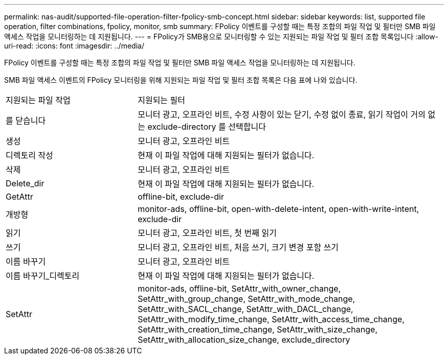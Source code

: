 ---
permalink: nas-audit/supported-file-operation-filter-fpolicy-smb-concept.html 
sidebar: sidebar 
keywords: list, supported file operation, filter combinations, fpolicy, monitor, smb 
summary: FPolicy 이벤트를 구성할 때는 특정 조합의 파일 작업 및 필터만 SMB 파일 액세스 작업을 모니터링하는 데 지원됩니다. 
---
= FPolicy가 SMB용으로 모니터링할 수 있는 지원되는 파일 작업 및 필터 조합 목록입니다
:allow-uri-read: 
:icons: font
:imagesdir: ../media/


[role="lead"]
FPolicy 이벤트를 구성할 때는 특정 조합의 파일 작업 및 필터만 SMB 파일 액세스 작업을 모니터링하는 데 지원됩니다.

SMB 파일 액세스 이벤트의 FPolicy 모니터링을 위해 지원되는 파일 작업 및 필터 조합 목록은 다음 표에 나와 있습니다.

[cols="30,70"]
|===


| 지원되는 파일 작업 | 지원되는 필터 


 a| 
를 닫습니다
 a| 
모니터 광고, 오프라인 비트, 수정 사항이 있는 닫기, 수정 없이 종료, 읽기 작업이 거의 없는 exclude-directory 를 선택합니다



 a| 
생성
 a| 
모니터 광고, 오프라인 비트



 a| 
디렉토리 작성
 a| 
현재 이 파일 작업에 대해 지원되는 필터가 없습니다.



 a| 
삭제
 a| 
모니터 광고, 오프라인 비트



 a| 
Delete_dir
 a| 
현재 이 파일 작업에 대해 지원되는 필터가 없습니다.



 a| 
GetAttr
 a| 
offline-bit, exclude-dir



 a| 
개방형
 a| 
monitor-ads, offline-bit, open-with-delete-intent, open-with-write-intent, exclude-dir



 a| 
읽기
 a| 
모니터 광고, 오프라인 비트, 첫 번째 읽기



 a| 
쓰기
 a| 
모니터 광고, 오프라인 비트, 처음 쓰기, 크기 변경 포함 쓰기



 a| 
이름 바꾸기
 a| 
모니터 광고, 오프라인 비트



 a| 
이름 바꾸기_디렉토리
 a| 
현재 이 파일 작업에 대해 지원되는 필터가 없습니다.



 a| 
SetAttr
 a| 
monitor-ads, offline-bit, SetAttr_with_owner_change, SetAttr_with_group_change, SetAttr_with_mode_change, SetAttr_with_SACL_change, SetAttr_with_DACL_change, SetAttr_with_modify_time_change, SetAttr_with_access_time_change, SetAttr_with_creation_time_change, SetAttr_with_size_change, SetAttr_with_allocation_size_change, exclude_directory

|===